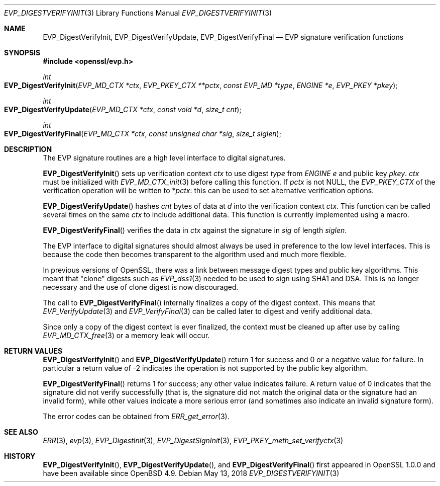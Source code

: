 .\"	$OpenBSD: EVP_DigestVerifyInit.3,v 1.6 2018/05/13 14:00:22 schwarze Exp $
.\"	OpenSSL fb552ac6 Sep 30 23:43:01 2009 +0000
.\"
.\" This file was written by Dr. Stephen Henson <steve@openssl.org>.
.\" Copyright (c) 2006, 2009, 2014, 2015, 2016 The OpenSSL Project.
.\" All rights reserved.
.\"
.\" Redistribution and use in source and binary forms, with or without
.\" modification, are permitted provided that the following conditions
.\" are met:
.\"
.\" 1. Redistributions of source code must retain the above copyright
.\"    notice, this list of conditions and the following disclaimer.
.\"
.\" 2. Redistributions in binary form must reproduce the above copyright
.\"    notice, this list of conditions and the following disclaimer in
.\"    the documentation and/or other materials provided with the
.\"    distribution.
.\"
.\" 3. All advertising materials mentioning features or use of this
.\"    software must display the following acknowledgment:
.\"    "This product includes software developed by the OpenSSL Project
.\"    for use in the OpenSSL Toolkit. (http://www.openssl.org/)"
.\"
.\" 4. The names "OpenSSL Toolkit" and "OpenSSL Project" must not be used to
.\"    endorse or promote products derived from this software without
.\"    prior written permission. For written permission, please contact
.\"    openssl-core@openssl.org.
.\"
.\" 5. Products derived from this software may not be called "OpenSSL"
.\"    nor may "OpenSSL" appear in their names without prior written
.\"    permission of the OpenSSL Project.
.\"
.\" 6. Redistributions of any form whatsoever must retain the following
.\"    acknowledgment:
.\"    "This product includes software developed by the OpenSSL Project
.\"    for use in the OpenSSL Toolkit (http://www.openssl.org/)"
.\"
.\" THIS SOFTWARE IS PROVIDED BY THE OpenSSL PROJECT ``AS IS'' AND ANY
.\" EXPRESSED OR IMPLIED WARRANTIES, INCLUDING, BUT NOT LIMITED TO, THE
.\" IMPLIED WARRANTIES OF MERCHANTABILITY AND FITNESS FOR A PARTICULAR
.\" PURPOSE ARE DISCLAIMED.  IN NO EVENT SHALL THE OpenSSL PROJECT OR
.\" ITS CONTRIBUTORS BE LIABLE FOR ANY DIRECT, INDIRECT, INCIDENTAL,
.\" SPECIAL, EXEMPLARY, OR CONSEQUENTIAL DAMAGES (INCLUDING, BUT
.\" NOT LIMITED TO, PROCUREMENT OF SUBSTITUTE GOODS OR SERVICES;
.\" LOSS OF USE, DATA, OR PROFITS; OR BUSINESS INTERRUPTION)
.\" HOWEVER CAUSED AND ON ANY THEORY OF LIABILITY, WHETHER IN CONTRACT,
.\" STRICT LIABILITY, OR TORT (INCLUDING NEGLIGENCE OR OTHERWISE)
.\" ARISING IN ANY WAY OUT OF THE USE OF THIS SOFTWARE, EVEN IF ADVISED
.\" OF THE POSSIBILITY OF SUCH DAMAGE.
.\"
.Dd $Mdocdate: May 13 2018 $
.Dt EVP_DIGESTVERIFYINIT 3
.Os
.Sh NAME
.Nm EVP_DigestVerifyInit ,
.Nm EVP_DigestVerifyUpdate ,
.Nm EVP_DigestVerifyFinal
.Nd EVP signature verification functions
.Sh SYNOPSIS
.In openssl/evp.h
.Ft int
.Fo EVP_DigestVerifyInit
.Fa "EVP_MD_CTX *ctx"
.Fa "EVP_PKEY_CTX **pctx"
.Fa "const EVP_MD *type"
.Fa "ENGINE *e"
.Fa "EVP_PKEY *pkey"
.Fc
.Ft int
.Fo EVP_DigestVerifyUpdate
.Fa "EVP_MD_CTX *ctx"
.Fa "const void *d"
.Fa "size_t cnt"
.Fc
.Ft int
.Fo EVP_DigestVerifyFinal
.Fa "EVP_MD_CTX *ctx"
.Fa "const unsigned char *sig"
.Fa "size_t siglen"
.Fc
.Sh DESCRIPTION
The EVP signature routines are a high level interface to digital
signatures.
.Pp
.Fn EVP_DigestVerifyInit
sets up verification context
.Fa ctx
to use digest
.Fa type
from
.Vt ENGINE
.Fa e
and public key
.Fa pkey .
.Fa ctx
must be initialized with
.Xr EVP_MD_CTX_init 3
before calling this function.
If
.Fa pctx
is not
.Dv NULL ,
the
.Vt EVP_PKEY_CTX
of the verification operation will be written to
.Pf * Fa pctx :
this can be used to set alternative verification options.
.Pp
.Fn EVP_DigestVerifyUpdate
hashes
.Fa cnt
bytes of data at
.Fa d
into the verification context
.Fa ctx .
This function can be called several times on the same
.Fa ctx
to include additional data.
This function is currently implemented using a macro.
.Pp
.Fn EVP_DigestVerifyFinal
verifies the data in
.Fa ctx
against the signature in
.Fa sig
of length
.Fa siglen .
.Pp
The EVP interface to digital signatures should almost always be
used in preference to the low level interfaces.
This is because the code then becomes transparent to the algorithm used
and much more flexible.
.Pp
In previous versions of OpenSSL, there was a link between message digest
types and public key algorithms.
This meant that "clone" digests such as
.Xr EVP_dss1 3
needed to be used to sign using SHA1 and DSA.
This is no longer necessary and the use of clone digest is now
discouraged.
.Pp
The call to
.Fn EVP_DigestVerifyFinal
internally finalizes a copy of the digest context.
This means that
.Xr EVP_VerifyUpdate 3
and
.Xr EVP_VerifyFinal 3
can be called later to digest and verify additional data.
.Pp
Since only a copy of the digest context is ever finalized, the context
must be cleaned up after use by calling
.Xr EVP_MD_CTX_free 3
or a memory leak will occur.
.Sh RETURN VALUES
.Fn EVP_DigestVerifyInit
and
.Fn EVP_DigestVerifyUpdate
return 1 for success and 0 or a negative value for failure.
In particular a return value of -2 indicates the operation is not
supported by the public key algorithm.
.Pp
.Fn EVP_DigestVerifyFinal
returns 1 for success; any other value indicates failure.
A return value of 0 indicates that the signature did not verify
successfully (that is, the signature did not match the original
data or the signature had an invalid form), while other values
indicate a more serious error (and sometimes also indicate an invalid
signature form).
.Pp
The error codes can be obtained from
.Xr ERR_get_error 3 .
.Sh SEE ALSO
.Xr ERR 3 ,
.Xr evp 3 ,
.Xr EVP_DigestInit 3 ,
.Xr EVP_DigestSignInit 3 ,
.Xr EVP_PKEY_meth_set_verifyctx 3
.Sh HISTORY
.Fn EVP_DigestVerifyInit ,
.Fn EVP_DigestVerifyUpdate ,
and
.Fn EVP_DigestVerifyFinal
first appeared in OpenSSL 1.0.0 and have been available since
.Ox 4.9 .
